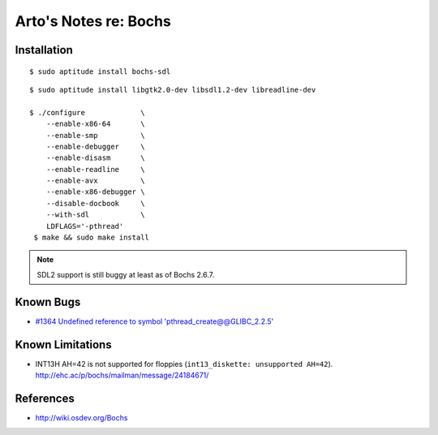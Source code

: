 **********************
Arto's Notes re: Bochs
**********************

Installation
============

::

   $ sudo aptitude install bochs-sdl

::

   $ sudo aptitude install libgtk2.0-dev libsdl1.2-dev libreadline-dev

   $ ./configure             \
       --enable-x86-64       \
       --enable-smp          \
       --enable-debugger     \
       --enable-disasm       \
       --enable-readline     \
       --enable-avx          \
       --enable-x86-debugger \
       --disable-docbook     \
       --with-sdl            \
       LDFLAGS='-pthread'
    $ make && sudo make install

.. note::

   SDL2 support is still buggy at least as of Bochs 2.6.7.

Known Bugs
==========

* `#1364 Undefined reference to symbol 'pthread_create@@GLIBC_2.2.5'
  <https://sourceforge.net/p/bochs/bugs/1364/>`__

Known Limitations
=================

* INT13H AH=42 is not supported for floppies (``int13_diskette: unsupported AH=42``).
  http://ehc.ac/p/bochs/mailman/message/24184671/

References
==========

* http://wiki.osdev.org/Bochs
